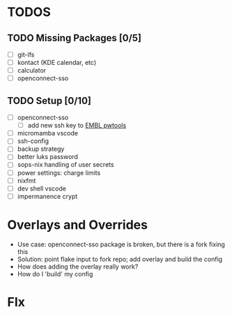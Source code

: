 * TODOS
** TODO Missing Packages [0/5]
  - [ ] git-lfs
  - [ ] kontact (KDE calendar, etc)
  - [ ] calculator
  - [ ] openconnect-sso
** TODO Setup [0/10]
  - [ ] openconnect-sso
    + [ ] add new ssh key to [[https://pwtools.embl.de/sshkey][EMBL pwtools]]
  - [ ] micromamba \w vscode
  - [ ] ssh-config
  - [ ] backup strategy
  - [ ] better luks password
  - [ ] sops-nix handling of user secrets
  - [ ] power settings: charge limits
  - [ ] nixfmt
  - [ ] dev shell \w vscode
  - [ ] impermanence \luks crypt
* Overlays and Overrides
  - Use case: openconnect-sso package is broken, but there is a fork fixing this
  - Solution: point flake input to fork repo; add overlay and build the config
  - How does adding the overlay really work?
  - How do I 'build' my config
* FIx
** 
#+begin_src bash


